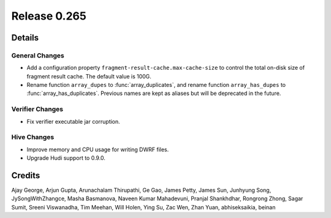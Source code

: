 =============
Release 0.265
=============

**Details**
===========

General Changes
_______________
* Add a configuration property ``fragment-result-cache.max-cache-size`` to control the total on-disk size of fragment result cache. The default value is 100G.
* Rename function ``array_dupes`` to :func:`array_duplicates`, and rename function ``array_has_dupes`` to :func:`array_has_duplicates`. Previous names are kept as aliases but will be deprecated in the future.

Verifier Changes
________________
* Fix verifier executable jar corruption.

Hive Changes
____________
* Improve memory and CPU usage for writing DWRF files.
* Upgrade Hudi support to 0.9.0.

**Credits**
===========

Ajay George, Arjun Gupta, Arunachalam Thirupathi, Ge Gao, James Petty, James Sun, Junhyung Song, JySongWithZhangce, Masha Basmanova, Naveen Kumar Mahadevuni, Pranjal Shankhdhar, Rongrong Zhong, Sagar Sumit, Sreeni Viswanadha, Tim Meehan, Will Holen, Ying Su, Zac Wen, Zhan Yuan, abhiseksaikia, beinan

